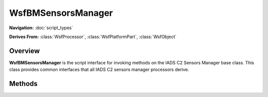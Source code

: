 .. ****************************************************************************
.. CUI//REL TO USA ONLY
..
.. The Advanced Framework for Simulation, Integration, and Modeling (AFSIM)
..
.. The use, dissemination or disclosure of data in this file is subject to
.. limitation or restriction. See accompanying README and LICENSE for details.
.. ****************************************************************************

WsfBMSensorsManager
-------------------

.. class:: WsfBMSensorsManager

**Navigation:** :doc:`script_types`

**Derives From:**
:class:`WsfProcessor`,
:class:`WsfPlatformPart`,
:class:`WsfObject`

Overview
========

**WsfBMSensorsManager** is the script interface for invoking methods on
the IADS C2 Sensors Manager base class. This class provides common
interfaces that all IADS C2 sensors manager processors derive.

Methods
=======

